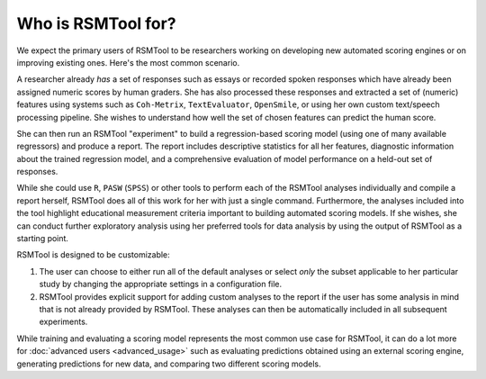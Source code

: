 Who is RSMTool for?
===================

We expect the primary users of RSMTool to be researchers working on developing new automated scoring engines or on improving existing ones. Here's the most common scenario.

A researcher already *has* a set of responses such as essays or recorded spoken responses which have already been assigned numeric scores by human graders. She has also processed these responses and extracted a set of (numeric) features using systems such as ``Coh-Metrix``, ``TextEvaluator``, ``OpenSmile``, or using her own custom text/speech processing pipeline. She wishes to understand how well the set of chosen features can predict the human score.

She can then run an RSMTool "experiment" to build a regression-based scoring model (using one of many available regressors) and produce a report. The report includes descriptive statistics for all her features, diagnostic information about the trained regression model, and a comprehensive evaluation of model performance on a held-out set of responses.

While she could use ``R``, ``PASW`` (``SPSS``) or other tools to perform each of the RSMTool analyses individually and compile a report herself, RSMTool does all of this work for her with just a single command. Furthermore, the analyses included into the tool highlight educational measurement criteria important to building automated scoring models. If she wishes, she can conduct further exploratory analysis using her preferred tools for data analysis by using the output of RSMTool as a starting point.

RSMTool is designed to be customizable:

1. The user can choose to either run all of the default analyses or select *only* the subset applicable to her particular study by changing the appropriate settings in a configuration file.

2. RSMTool provides explicit support for adding custom analyses to the report if the user has some analysis in mind that is not already provided by RSMTool. These analyses can then be automatically included in all subsequent experiments.

While training and evaluating a scoring model represents the most common use case for RSMTool, it can do a lot more for :doc:`advanced users <advanced_usage>` such as evaluating predictions obtained using an external scoring engine, generating predictions for new data, and comparing two different scoring models.




